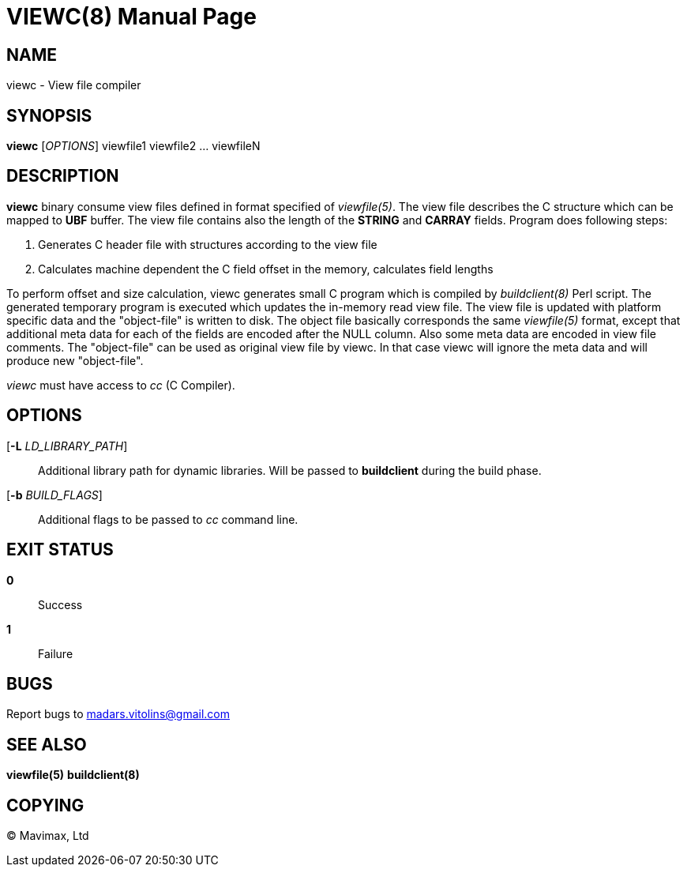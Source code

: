 VIEWC(8)
========
:doctype: manpage


NAME
----
viewc - View file compiler


SYNOPSIS
--------
*viewc* ['OPTIONS'] viewfile1 viewfile2 ... viewfileN


DESCRIPTION
-----------
*viewc* binary consume view files defined in format specified of 'viewfile(5)'.
The view file describes the C structure which can be mapped to *UBF* buffer. The
view file contains also the length of the *STRING* and *CARRAY* fields. Program does
following steps:

. Generates C header file with structures according to the view file

. Calculates machine dependent the C field offset in the memory, calculates field
lengths

To perform offset and size calculation, viewc generates small C program which is
compiled by 'buildclient(8)' Perl script. The generated temporary program is executed
which updates the in-memory read view file. The view file is updated with platform
specific data and the "object-file" is written to disk. The object file basically
corresponds the same 'viewfile(5)' format, except that additional meta data for
each of the fields are encoded after the NULL column. Also some meta data are
encoded in view file comments. The "object-file" can be used as original view file
by viewc. In that case viewc will ignore the meta data and will produce new
"object-file".

'viewc' must have access to 'cc' (C Compiler).


OPTIONS
-------
[*-L* 'LD_LIBRARY_PATH']::
Additional library path for dynamic libraries. Will be passed to *buildclient* during
the build phase.

[*-b* 'BUILD_FLAGS']::
Additional flags to be passed to 'cc' command line.

EXIT STATUS
-----------
*0*::
Success

*1*::
Failure

BUGS
----
Report bugs to madars.vitolins@gmail.com

SEE ALSO
--------
*viewfile(5)* *buildclient(8)*


COPYING
-------
(C) Mavimax, Ltd

